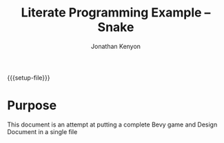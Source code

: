 #+AUTHOR: Jonathan Kenyon
#+TITLE: Literate Programming Example -- Snake
#+OPTIONS: H:3 toc:2
#+STARTUP: overview
#+MACRO: setup-file (eval (if (eq org-export-current-backend 'html) "#+SETUPFILE: https://fniessen.github.io/org-html-themes/org/theme-bigblow.setup"))
{{{setup-file}}}

# Local Variables:
# eval: (add-hook 'after-save-hook (lambda () (setq-local filename (org-html-export-to-html)) (rename-file filename "docs/index.html" t)) 0 t)
# End:
 
* Purpose
  This document is an attempt at putting a complete Bevy game and Design Document in a single file
